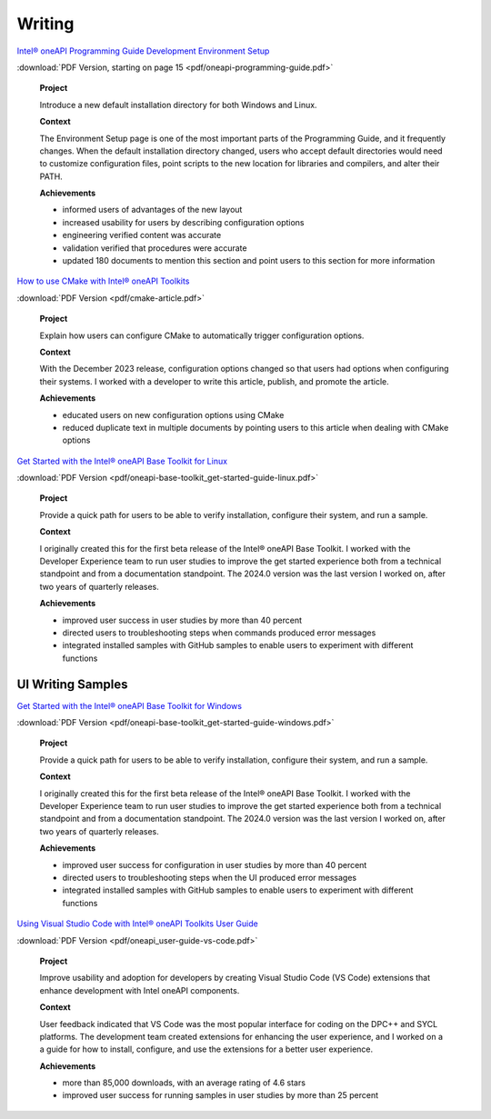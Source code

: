 
.. _writing-samples:


Writing
#######

`Intel® oneAPI Programming Guide Development Environment Setup <https://www.intel.com/content/www/us/en/docs/oneapi/programming-guide/2024-2/oneapi-development-environment-setup.html>`_


:download:`PDF Version, starting on page 15 <pdf/oneapi-programming-guide.pdf>`

..

   **Project**

   Introduce a new default installation directory for both Windows and Linux.

   **Context** 

   The Environment Setup page is one of the most important parts of the Programming
   Guide, and it frequently changes. When the default installation directory changed, users who
   accept default directories
   would need to customize configuration files, point scripts to the new location
   for libraries and compilers, and alter their PATH.
   
   **Achievements**

   - informed users of advantages of the new layout
   - increased usability for users by describing configuration options
   - engineering verified content was accurate
   - validation verified that procedures were accurate
   - updated 180 documents to mention this section and point users to this section for more information


`How to use CMake with Intel® oneAPI Toolkits <https://www.intel.com/content/www/us/en/developer/articles/technical/how-to-use-cmake-with-intel-oneapi-toolkits.html>`_ 

:download:`PDF Version <pdf/cmake-article.pdf>`

..

   **Project**

   Explain how users can configure CMake to automatically trigger configuration options.

   **Context**

   With the December 2023 release, configuration options changed so that users had options when
   configuring their systems. I worked with a developer to write this article, publish, and promote the article.

   **Achievements**

   - educated users on new configuration options using CMake
   - reduced duplicate text in multiple documents by pointing users to this article when dealing with CMake options

`Get Started with the Intel® oneAPI Base Toolkit for Linux <https://www.intel.com/content/www/us/en/docs/oneapi-base-toolkit/get-started-guide-linux/2024-0/overview.html>`_


:download:`PDF Version <pdf/oneapi-base-toolkit_get-started-guide-linux.pdf>`

..

   **Project**

   Provide a quick path for users to be able to verify installation, configure their system, and run a sample.

   **Context**

   I originally created this for the first beta release of the Intel® oneAPI Base Toolkit. I worked with the
   Developer Experience team to run user studies to improve the get started experience both from a technical
   standpoint and from a documentation standpoint. The 2024.0 version was the last version I worked on, after
   two years of quarterly releases.

   **Achievements**

   - improved user success in user studies by more than 40 percent
   - directed users to troubleshooting steps when commands produced error messages
   - integrated installed samples with GitHub samples to enable users to experiment with different functions 


UI Writing Samples
******************

`Get Started with the Intel® oneAPI Base Toolkit for Windows <https://www.intel.com/content/www/us/en/docs/oneapi-base-toolkit/get-started-guide-windows/2024-0/run-a-sample-project-with-vscode.html>`_

:download:`PDF Version <pdf/oneapi-base-toolkit_get-started-guide-windows.pdf>`

..

   **Project**

   Provide a quick path for users to be able to verify installation, configure their system, and run a sample.

   **Context**

   I originally created this for the first beta release of the Intel® oneAPI Base Toolkit. I worked with the
   Developer Experience team to run user studies to improve the get started experience both from a technical
   standpoint and from a documentation standpoint. The 2024.0 version was the last version I worked on, after
   two years of quarterly releases.

   **Achievements**

   - improved user success for configuration in user studies by more than 40 percent
   - directed users to troubleshooting steps when the UI produced error messages
   - integrated installed samples with GitHub samples to enable users to experiment with different functions 


`Using Visual Studio Code with Intel® oneAPI Toolkits User Guide <https://www.intel.com/content/www/us/en/docs/oneapi/user-guide-vs-code/2024-0/overview.html>`_

:download:`PDF Version <pdf/oneapi_user-guide-vs-code.pdf>`

..
    
   **Project**

   Improve  usability and adoption for developers by creating Visual Studio Code (VS Code)
   extensions that enhance development with Intel oneAPI components.
   
   **Context**

   User feedback indicated that VS Code was the most popular interface for coding on the DPC++ and SYCL platforms.
   The development team created extensions for enhancing the user experience, and I worked on a a guide for how
   to install, configure, and use the extensions for a better user experience.

   **Achievements**
   
   - more than 85,000 downloads, with an average rating of 4.6 stars
   - improved user success for running samples in user studies by more than 25 percent 




